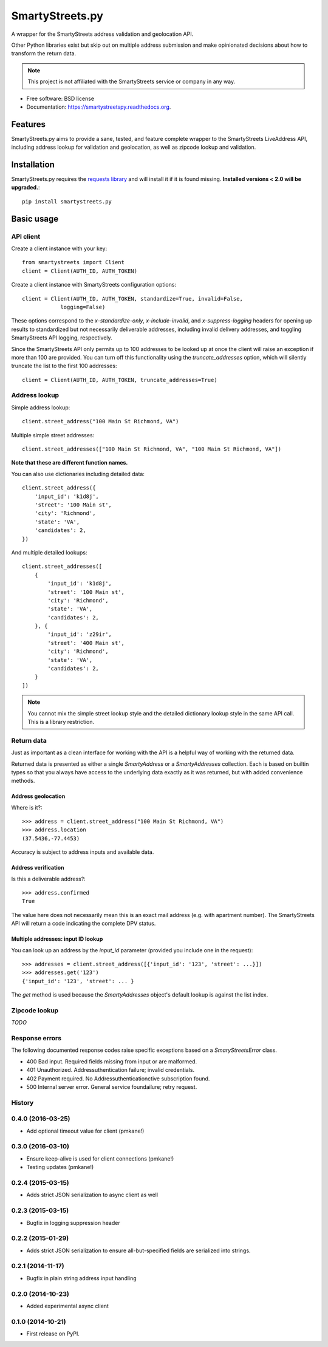 ================
SmartyStreets.py
================

.. image:: https://badge.fury.io/py/smartystreets.py.svg
    :target: http://badge.fury.io/py/smartystreets.py

.. image:: https://travis-ci.org/bennylope/smartystreets.py.svg?branch=master
        :target: https://travis-ci.org/bennylope/smartystreets.py

.. image:: https://pypip.in/d/smartystreets.py/badge.svg
        :target: https://pypi.python.org/pypi/smartystreets.py


A wrapper for the SmartyStreets address validation and geolocation API.

Other Python libraries exist but skip out on multiple address submission
and make opinionated decisions about how to transform the return data.

.. note::
    This project is not affiliated with the SmartyStreets service or company in any
    way.

* Free software: BSD license
* Documentation: https://smartystreetspy.readthedocs.org.

Features
========

SmartyStreets.py aims to provide a sane, tested, and feature complete wrapper
to the SmartyStreets LiveAddress API, including address lookup for validation
and geolocation, as well as zipcode lookup and validation.

Installation
============

SmartyStreets.py requires the `requests library
<http://docs.python-requests.org/en/latest/>`_ and will install it if it is
found missing. **Installed versions < 2.0 will be upgraded.**::

    pip install smartystreets.py

Basic usage
===========

API client
----------

Create a client instance with your key::

    from smartystreets import Client
    client = Client(AUTH_ID, AUTH_TOKEN)

Create a client instance with SmartyStreets configuration options::

    client = Client(AUTH_ID, AUTH_TOKEN, standardize=True, invalid=False,
                logging=False)

These options correspond to the `x-standardize-only`, `x-include-invalid`, and
`x-suppress-logging` headers for opening up results to standardized but not
necessarily deliverable addresses, including invalid delivery addresses, and
toggling SmartyStreets API logging, respectively.

Since the SmartyStreets API only permits up to 100 addresses to be looked up at
once the client will raise an exception if more than 100 are provided. You can
turn off this functionality using the `truncate_addresses` option, which will
silently truncate the list to the first 100 addresses::

    client = Client(AUTH_ID, AUTH_TOKEN, truncate_addresses=True)

Address lookup
--------------

Simple address lookup::

    client.street_address("100 Main St Richmond, VA")

Multiple simple street addresses::

    client.street_addresses(["100 Main St Richmond, VA", "100 Main St Richmond, VA"])

**Note that these are different function names.**

You can also use dictionaries including detailed data::

    client.street_address({
        'input_id': 'k1d8j',
        'street': '100 Main st',
        'city': 'Richmond',
        'state': 'VA',
        'candidates': 2,
    })

And multiple detailed lookups::

    client.street_addresses([
        {
            'input_id': 'k1d8j',
            'street': '100 Main st',
            'city': 'Richmond',
            'state': 'VA',
            'candidates': 2,
        }, {
            'input_id': 'z29ir',
            'street': '400 Main st',
            'city': 'Richmond',
            'state': 'VA',
            'candidates': 2,
        }
    ])

.. note::
    You cannot mix the simple street lookup style and the detailed dictionary
    lookup style in the same API call. This is a library restriction.

Return data
-----------

Just as important as a clean interface for working with the API is a helpful
way of working with the returned data.

Returned data is presented as either a single `SmartyAddress` or a
`SmartyAddresses` collection. Each is based on builtin types so that you always
have access to the underlying data exactly as it was returned, but with
added convenience methods.

Address geolocation
~~~~~~~~~~~~~~~~~~~

Where is it?::

    >>> address = client.street_address("100 Main St Richmond, VA")
    >>> address.location
    (37.5436,-77.4453)

Accuracy is subject to address inputs and available data.

Address verification
~~~~~~~~~~~~~~~~~~~~

Is this a deliverable address?::

    >>> address.confirmed
    True

The value here does not necessarily mean this is an exact mail address
(e.g. with apartment number). The SmartyStreets API will return a code
indicating the complete DPV status.

Multiple addresses: input ID lookup
~~~~~~~~~~~~~~~~~~~~~~~~~~~~~~~~~~~

You can look up an address by the `input_id` parameter (provided you include
one in the request)::

    >>> addresses = client.street_address([{'input_id': '123', 'street': ...}])
    >>> addresses.get('123')
    {'input_id': '123', 'street': ... }

The `get` method is used because the `SmartyAddresses` object's default lookup
is against the list index.

Zipcode lookup
--------------

`TODO`

Response errors
---------------

The following documented response codes raise specific exceptions based on a
`SmaryStreetsError` class.

- 400 Bad input. Required fields missing from input or are malformed.
- 401 Unauthorized. Addressuthentication failure; invalid credentials.
- 402 Payment required. No Addressuthenticationctive subscription found.
- 500 Internal server error. General service foundailure; retry request.




History
-------

0.4.0 (2016-03-25)
------------------

* Add optional timeout value for client (pmkane!)

0.3.0 (2016-03-10)
------------------

* Ensure keep-alive is used for client connections (pmkane!)
* Testing updates (pmkane!)

0.2.4 (2015-03-15)
------------------

* Adds strict JSON serialization to async client as well

0.2.3 (2015-03-15)
------------------

* Bugfix in logging suppression header

0.2.2 (2015-01-29)
------------------

* Adds strict JSON serialization to ensure all-but-specified fields are
  serialized into strings.

0.2.1 (2014-11-17)
------------------

* Bugfix in plain string address input handling

0.2.0 (2014-10-23)
------------------

* Added experimental async client

0.1.0 (2014-10-21)
------------------

* First release on PyPI.


